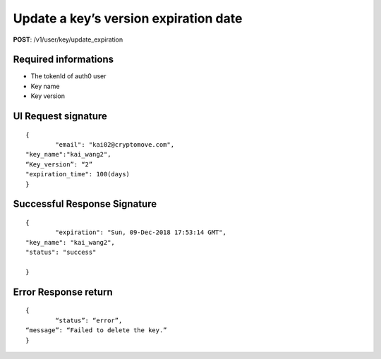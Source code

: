 Update a key’s version expiration date
========================================

**POST**: /v1/user/key/update_expiration

Required informations
----------------------

* The tokenId of auth0 user
* Key name
* Key version

UI Request signature
----------------------

::

	{
		"email": "kai02@cryptomove.com",
    	"key_name":"kai_wang2",
    	“Key_version”: “2”
    	"expiration_time": 100(days)
	}

Successful Response Signature
-------------------------------

::

	{
		"expiration": "Sun, 09-Dec-2018 17:53:14 GMT",
    	"key_name": "kai_wang2",
    	"status": "success"

	}

Error Response return
----------------------

::

	{
		“status”: “error”,
    	“message”: “Failed to delete the key.”
	}